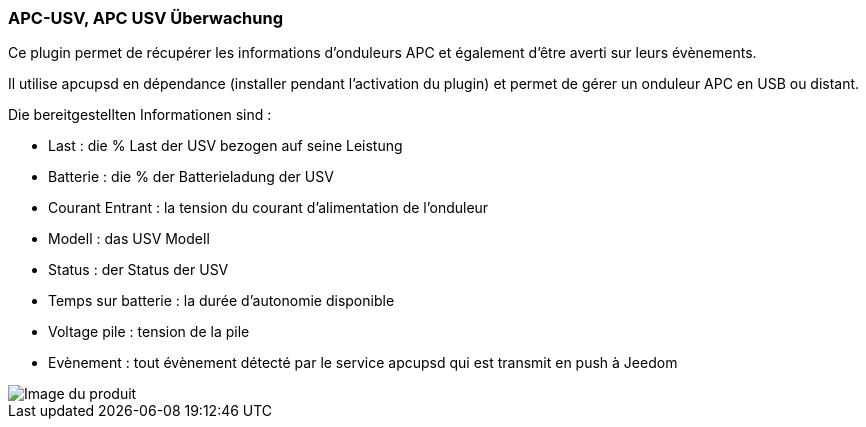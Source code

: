 === APC-USV, APC USV Überwachung

Ce plugin permet de récupérer les informations d'onduleurs APC et également d'être averti sur leurs évènements.

Il utilise apcupsd en dépendance (installer pendant l'activation du plugin) et permet de gérer un onduleur APC en USB ou distant.

Die bereitgestellten Informationen sind :

* Last : die % Last der USV bezogen auf seine Leistung
* Batterie : die % der Batterieladung der USV
* Courant Entrant : la tension du courant d'alimentation de l'onduleur
* Modell : das USV Modell 
* Status : der Status der USV
* Temps sur batterie : la durée d'autonomie disponible
* Voltage pile : tension de la pile
* Evènement : tout évènement détecté par le service apcupsd qui est transmit en push à Jeedom

image::../images/apcups1.png[Image du produit]

